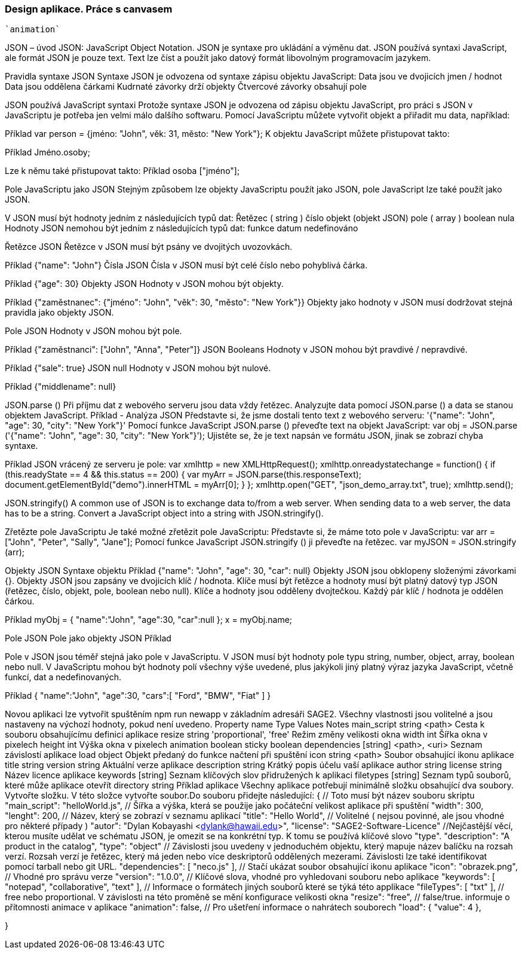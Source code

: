 === Design aplikace. Práce s canvasem
 `animation`

JSON – úvod
JSON: JavaScript Object Notation.
JSON je syntaxe pro ukládání a výměnu dat.
JSON používá syntaxi JavaScript, ale formát JSON je pouze text.
Text lze číst a použít jako datový formát libovolným programovacím jazykem.

Pravidla syntaxe JSON
Syntaxe JSON je odvozena od syntaxe zápisu objektu JavaScript:
Data jsou ve dvojicích jmen / hodnot
Data jsou oddělena čárkami
Kudrnaté závorky drží objekty
Čtvercové závorky obsahují pole

JSON používá JavaScript syntaxi
Protože syntaxe JSON je odvozena od zápisu objektu JavaScript, pro práci s JSON v JavaScriptu je potřeba jen velmi málo dalšího softwaru.
Pomocí JavaScriptu můžete vytvořit objekt a přiřadit mu data, například:

Příklad
var person = {jméno: "John", věk: 31, město: "New York"};
K objektu JavaScript můžete přistupovat takto:

Příklad
// vrací Johna
Jméno.osoby;

Lze k němu také přistupovat takto:
Příklad
// vrací Johna
osoba ["jméno"];

Pole JavaScriptu jako JSON
Stejným způsobem lze objekty JavaScriptu použít jako JSON, pole JavaScript lze také použít jako JSON.

V JSON musí být hodnoty jedním z následujících typů dat:
Řetězec ( string )
číslo
objekt (objekt JSON)
pole ( array )
boolean
nula
Hodnoty JSON nemohou být jedním z následujících typů dat:
funkce
datum
nedefinováno

Řetězce JSON
Řetězce v JSON musí být psány ve dvojitých uvozovkách.

Příklad
{"name": "John"}
Čísla JSON
Čísla v JSON musí být celé číslo nebo pohyblivá čárka.

Příklad
{"age": 30}
Objekty JSON
Hodnoty v JSON mohou být objekty.

Příklad
{"zaměstnanec": {"jméno": "John", "věk": 30, "město": "New York"}}
Objekty jako hodnoty v JSON musí dodržovat stejná pravidla jako objekty JSON.

Pole JSON
Hodnoty v JSON mohou být pole.

Příklad
{"zaměstnanci": ["John", "Anna", "Peter"]}
JSON Booleans
Hodnoty v JSON mohou být pravdivé / nepravdivé.

Příklad
{"sale": true}
JSON null
Hodnoty v JSON mohou být nulové.

Příklad
{"middlename": null}

JSON.parse () 
Při příjmu dat z webového serveru jsou data vždy řetězec.
Analyzujte data pomocí JSON.parse () a data se stanou objektem JavaScript.
Příklad - Analýza JSON
Představte si, že jsme dostali tento text z webového serveru:
'{"name": "John", "age": 30, "city": "New York"}'
Pomocí funkce JavaScript JSON.parse () převeďte text na objekt JavaScript:
var obj = JSON.parse ('{"name": "John", "age": 30, "city": "New York"}');
Ujistěte se, že je text napsán ve formátu JSON, jinak se zobrazí chyba syntaxe.

Příklad
JSON vrácený ze serveru je pole:
var xmlhttp = new XMLHttpRequest();
xmlhttp.onreadystatechange = function() {
  if (this.readyState == 4 && this.status == 200) {
    var myArr = JSON.parse(this.responseText);
    document.getElementById("demo").innerHTML = myArr[0];
  }
};
xmlhttp.open("GET", "json_demo_array.txt", true);
xmlhttp.send();

JSON.stringify()
A common use of JSON is to exchange data to/from a web server.
When sending data to a web server, the data has to be a string.
Convert a JavaScript object into a string with JSON.stringify().

Zřetězte pole JavaScriptu
Je také možné zřetězit pole JavaScriptu:
Představte si, že máme toto pole v JavaScriptu:
var arr = ["John", "Peter", "Sally", "Jane"];
Pomocí funkce JavaScript JSON.stringify () ji převeďte na řetězec.
var myJSON = JSON.stringify (arr);

Objekty JSON
Syntaxe objektu
Příklad
{"name": "John", "age": 30, "car": null}
Objekty JSON jsou obklopeny složenými závorkami {}.
Objekty JSON jsou zapsány ve dvojicích klíč / hodnota.
Klíče musí být řetězce a hodnoty musí být platný datový typ JSON (řetězec, číslo, objekt, pole, boolean nebo null).
Klíče a hodnoty jsou odděleny dvojtečkou.
Každý pár klíč / hodnota je oddělen čárkou.

Příklad
myObj = { "name":"John", "age":30, "car":null };
x = myObj.name;

Pole JSON
Pole jako objekty JSON
Příklad
["Ford", "BMW", "Fiat"]
Pole v JSON jsou téměř stejná jako pole v JavaScriptu.
V JSON musí být hodnoty pole typu string, number, object, array, boolean nebo null.
V JavaScriptu mohou být hodnoty polí všechny výše uvedené, plus jakýkoli jiný platný výraz jazyka JavaScript, včetně funkcí, dat a nedefinovaných.

Příklad
{
"name":"John",
"age":30,
"cars":[ "Ford", "BMW", "Fiat" ]
}

Novou aplikaci lze vytvořit spuštěním npm run newapp v základním adresáři SAGE2.
Všechny vlastnosti jsou volitelné a jsou nastaveny na výchozí hodnoty, pokud není uvedeno.
Property name	Type	Values	Notes
main_script	string	<path>	Cesta k souboru obsahujícímu definici aplikace
resize     	string	'proportional', 'free'	Režim změny velikosti okna
width    	int	              Šířka okna v pixelech
height   	int	              Výška okna v pixelech
animation	boolean	
sticky              	boolean	
dependencies	[string]	  <path>, <uri>	Seznam závislostí aplikace
load	              object		Objekt předaný do funkce načtení při spuštění
icon       	string	<path>	Soubor obsahující ikonu aplikace
title	              string		
version        	string		Aktuální verze aplikace
description	string		Krátký popis účelu vaší aplikace
author                string		
license         	string		Název licence aplikace
keywords	[string]		Seznam klíčových slov přidružených k aplikaci
filetypes	[string]		Seznam typů souborů, které může aplikace otevřít
directory	string		
Příklad aplikace
Všechny aplikace potřebují minimálně složku obsahující dva soubory.
Vytvořte složku. V této složce vytvořte soubor.Do souboru přidejte následující:
{
  // Toto musí být název souboru skriptu
  "main_script": "helloWorld.js",
  // Šířka a výška, která se použije jako počáteční velikost aplikace při spuštění
  "width": 300,
  "lenght": 200,
  // Název, který se zobrazí v seznamu aplikací
  "title": "Hello World",
  // Volitelné ( nejsou povinné, ale jsou vhodné pro některé případy )
  "autor": "Dylan Kobayashi <dylank@hawaii.edu>",
  "license": "SAGE2-Software-Licence"
  //Nejčastější věcí, kterou musíte udělat ve schématu JSON, je omezit se na konkrétní typ. K tomu se používá klíčové slovo "type".
  "description": "A product in the catalog",
  "type": "object"
  // Závislosti jsou uvedeny v jednoduchém objektu, který mapuje název balíčku na rozsah verzí. Rozsah verzí je řetězec, který má jeden nebo více deskriptorů oddělených mezerami. Závislosti lze také identifikovat pomocí tarball nebo git URL.
  "dependencies": [
		"neco.js"
	],
 	 // Stačí ukázat soubor obsahující ikonu aplikace
	"icon": "obrazek.png",
	// Vhodné pro správu verze
  "version": "1.0.0",
 	 // Klíčové slova, vhodné pro vyhledovani souboru nebo aplikace
	"keywords": [ "notepad", "collaborative", "text" ],
	// Informace o formátech jiných souborů které se týká této applikace
	"fileTypes": [ "txt" ],
	// free nebo proportional. V závislosti na této proměně se mění konfigurace velikosti okna
	"resize": "free",
	// false/true. informuje o přítomnosti animace v aplikace
	"animation": false,
	// Pro ušetření informace o nahrátech souborech
	"load": {
		"value": 4
	},
	
	
}
